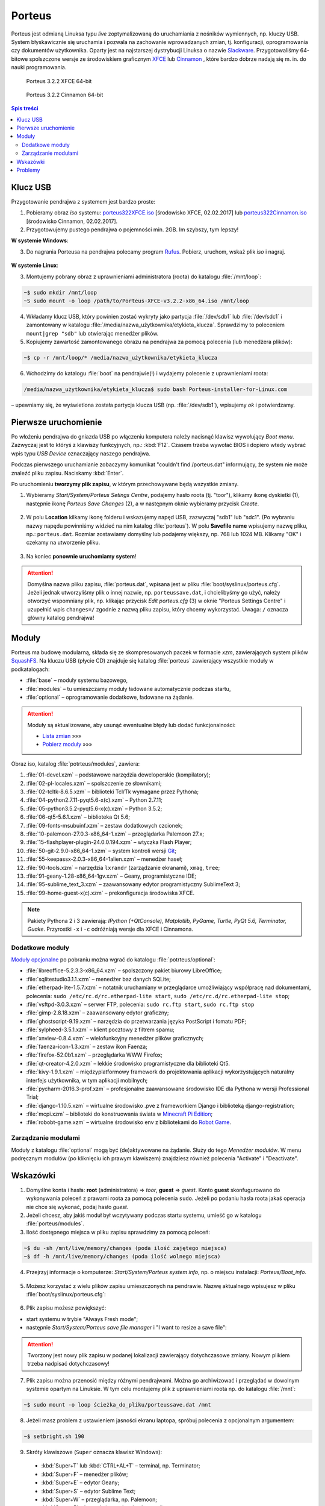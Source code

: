 .. _porteus:

Porteus
###################

Porteus jest odmianą Linuksa typu *live* zoptymalizowaną do uruchamiania z nośników wymiennych,
np. kluczy USB. System błyskawicznie się uruchamia i pozwala na zachowanie wprowadzanych zmian,
tj. konfiguracji, oprogramowania czy dokumentów użytkownika. Oparty jest na najstarszej
dystrybucji Linuksa o nazwie `Slackware <https://pl.wikipedia.org/wiki/Slackware>`_.
Przygotowaliśmy 64-bitowe spolszczone wersje ze środowiskiem graficznym `XFCE <https://pl.wikipedia.org/wiki/Xfce>`_ lub `Cinnamon <https://pl.wikipedia.org/wiki/Cinnamon>`_ , które bardzo dobrze nadają się m. in. do nauki programowania.


.. figure:: img/porteus322X.jpg

   Porteus 3.2.2 XFCE 64-bit


.. figure:: img/porteus322C.jpg

   Porteus 3.2.2 Cinnamon 64-bit


.. contents:: Spis treści
    :backlinks: none


Klucz USB
=========

Przygotowanie pendrajwa z systemem jest bardzo proste:

1. Pobieramy obraz *iso* systemu:
   `porteus322XFCE.iso <https://drive.google.com/open?id=0B1zG9cfNyT7WTV9ENUgtVXhtclk>`_ [środowisko XFCE, 02.02.2017] lub
   `porteus322Cinnamon.iso <https://drive.google.com/open?id=0B1zG9cfNyT7WZHlLNl9WYzBjdGs>`_ [środowisko Cinnamon, 02.02.2017].

2. Przygotowujemy pustego pendrajwa o pojemności min. 2GB. Im szybszy, tym lepszy!

**W systemie Windows**:

3. Do nagrania Porteusa na pendrajwa polecamy program `Rufus <https://rufus.akeo.ie/?locale=pl_PL>`_.
   Pobierz, uruchom, wskaż plik *iso* i nagraj.

.. figure:: img/rufus_porteus01.jpg


**W systemie Linux**:

3. Montujemy pobrany obraz z uprawnieniami administratora (roota) do katalogu :file:`/mnt/loop`:

.. code-block:: bash

    ~$ sudo mkdir /mnt/loop
    ~S sudo mount -o loop /path/to/Porteus-XFCE-v3.2.2-x86_64.iso /mnt/loop

4. Wkładamy klucz USB, który powinien zostać wykryty jako partycja :file:`/dev/sdb1` lub :file:`/dev/sdc1` i zamontowany w katalogu :file:`/media/nazwa_użytkownika/etykieta_klucza`. Sprawdzimy to poleceniem ``mount|grep "sdb"`` lub otwierając menedżer plików.

5. Kopiujemy zawartość zamontowanego obrazu na pendrajwa za pomocą polecenia (lub menedżera plików):

.. code-block:: bash

    ~$ cp -r /mnt/loop/* /media/nazwa_użytkownika/etykieta_klucza

6. Wchodzimy do katalogu :file:`boot` na pendrajwie(!) i wydajemy polecenie z uprawnieniami roota:

.. code-block:: bash

    /media/nazwa_użytkownika/etykieta_klucza$ sudo bash Porteus-installer-for-Linux.com

– upewniamy się, że wyświetlona została partycja klucza USB (np. :file:`/dev/sdb1`), wpisujemy *ok* i potwierdzamy.

.. figure:: img/porteus_usb_install_linux.jpg


Pierwsze uruchomienie
=====================

Po włożeniu pendrajwa do gniazda USB po włączeniu komputera należy nacisnąć klawisz
wywołujący *Boot menu*. Zazwyczaj jest to któryś z klawiszy funkcyjnych, np.: :kbd:`F12`.
Czasem trzeba wywołać BIOS i dopiero wtedy wybrać wpis typu *USB Device* oznaczający
naszego pendrajwa.

Podczas pierwszego uruchamianie zobaczymy komunikat "couldn't find /porteus.dat" informujący,
że system nie może znaleźć pliku zapisu. Naciskamy :kbd:`Enter`.

Po uruchomieniu **tworzymy plik zapisu**, w którym przechowywane będą wszystkie zmiany.

1. Wybieramy *Start/System/Porteus Setings Centre*, podajemy hasło roota (tj. "toor"),
   klikamy ikonę dyskietki (1), następnie ikonę *Porteus Save Changes* (2),
   a w następnym oknie wybieramy przycisk *Create*.

.. figure:: img/psc02.png

2. W polu **Location** kilkamy ikonę folderu i wskazujemy napęd USB, zazwyczaj "sdb1" lub "sdc1".
   (Po wybraniu nazwy napędu powinniśmy widzieć na nim katalog :file:`porteus`). W polu **Savefile name**
   wpisujemy nazwę pliku, np.: ``porteus.dat``. Rozmiar zostawiamy domyślny lub podajemy większy,
   np. 768 lub 1024 MB. Klikamy "OK" i czekamy na utworzenie pliku.

.. figure:: img/savefile_02a.png


3. Na koniec **ponownie uruchomiamy system**!


.. attention::

  Domyślna nazwa pliku zapisu, :file:`porteus.dat`, wpisana jest w pliku :file:`boot/syslinux/porteus.cfg`.
  Jeżeli jednak utworzyliśmy plik o innej nazwie, np. ``porteussave.dat``, i chcielibyśmy go użyć, należy
  otworzyć wspomniany plik, np. klikając przycisk *Edit porteus.cfg* (3) w oknie
  "Porteus Settings Centre" i uzupełnić wpis ``changes=/`` zgodnie z nazwą pliku zapisu,
  który chcemy wykorzystać. Uwaga: ``/`` oznacza główny katalog pendrajwa!

.. figure:: img/porteus_cfg0.png


Moduły
=======

Porteus ma budowę modularną, składa się ze skompresowanych paczek w formacie *xzm*, zawierających system plików `SquashFS <https://pl.wikipedia.org/wiki/SquashFS>`_. Na kluczu USB (płycie CD) znajduje się katalog :file:`porteus` zawierający wszystkie moduły w podkatalogach:

* :file:`base` – moduły systemu bazowego,
* :file:`modules` – tu umieszczamy moduły ładowane automatycznie podczas startu,
* :file:`optional` – oprogramowanie dodatkowe, ładowane na żądanie.


.. attention::

    Moduły są aktualizowane, aby usunąć ewentualne błędy lub dodać funkcjonalności:

    * `Lista zmian <https://drive.google.com/open?id=0B1zG9cfNyT7WUms4TnNkX3ZOa2s>`_ »»»
    * `Pobierz moduły <https://drive.google.com/open?id=0B1zG9cfNyT7WSTlWWWdTdzRBQnc>`_ »»»


Obraz iso, katalog :file:`potrteus/modules`, zawiera:

1. :file:`01-devel.xzm` – podstawowe narzędzia deweloperskie (kompilatory);
2. :file:`02-pl-locales.xzm` – spolszczenie ze słownikami;
3. :file:`02-tcltk-8.6.5.xzm` – biblioteki Tcl/Tk wymagane przez Pythona;
4. :file:`04-python2.7.11-pyqt5.6-x(c).xzm` – Python 2.7.11;
5. :file:`05-python3.5.2-pyqt5.6-x(c).xzm` – Python 3.5.2;
6. :file:`06-qt5-5.6.1.xzm` – biblioteka Qt 5.6;
7. :file:`09-fonts-msubuinf.xzm` – zestaw dodatkowych czcionek;
8. :file:`10-palemoon-27.0.3-x86_64-1.xzm` – przeglądarka Palemoon 27.x;
9. :file:`15-flashplayer-plugin-24.0.0.194.xzm` – wtyczka Flash Player;
10. :file:`50-git-2.9.0-x86_64-1.xzm` – system kontroli wersji `Git <https://pl.wikipedia.org/wiki/Git_(oprogramowanie)>`_;
11. :file:`55-keepassx-2.0.3-x86_64-1alien.xzm` – menedżer haseł;
12. :file:`90-tools.xzm` – narzędzia ``lxrandr`` (zarządzanie ekranami), ``xmag``, ``tree``;
13. :file:`91-geany-1.28-x86_64-1gv.xzm` – Geany, programistyczne IDE;
14. :file:`95-sublime_text_3.xzm` – zaawansowany edytor programistyczny SublimeText 3;
15. :file:`99-home-guest-x(c).xzm` – prekonfiguracja środowiska XFCE.


.. note::

  Pakiety Pythona 2 i 3 zawierają:
  *IPython (+QtConsole), Matplotlib, PyGame, Turtle, PyQt 5.6, Terminator, Guake*.
  Przyrostki ``-x`` i ``-c`` odróżniają wersje dla XFCE i Cinnamona.


Dodatkowe moduły
----------------

`Moduły opcjonalne <https://drive.google.com/open?id=0B1zG9cfNyT7WbzRYa2NiM0tZNUU>`_ po pobraniu
można wgrać do katalogu :file:`potrteus/optional`:

* :file:`libreoffice-5.2.3.3-x86_64.xzm` – spolszczony pakiet biurowy LibreOffice;
* :file:`sqlitestudio3.1.1.xzm` – menedżer baz danych SQLite;
* :file:`etherpad-lite-1.5.7.xzm` – notatnik uruchamiany w przeglądarce umożliwiający współpracę nad dokumentami, polecenia: ``sudo /etc/rc.d/rc.etherpad-lite start``, ``sudo /etc/rc.d/rc.etherpad-lite stop``;
* :file:`vsftpd-3.0.3.xzm` – serwer FTP, polecenia: ``sudo rc.ftp start``, ``sudo rc.ftp stop``
* :file:`gimp-2.8.18.xzm` – zaawansowany edytor graficzny;
* :file:`ghostscript-9.19.xzm` – narzędzia do przetwarzania języka PostScript i fomatu PDF;
* :file:`sylpheed-3.5.1.xzm` – klient pocztowy z filtrem spamu;
* :file:`xnview-0.8.4.xzm` – wielofunkcyjny menedżer plików graficznych;
* :file:`faenza-icon-1.3.xzm` – zestaw ikon Faenza;
* :file:`firefox-52.0b1.xzm` – przeglądarka WWW Firefox;
* :file:`qt-creator-4.2.0.xzm` – lekkie środowisko programistyczne dla biblioteki Qt5.
* :file:`kivy-1.9.1.xzm` – międzyplatformowy framework do projektowania aplikacji wykorzystujących naturalny interfejs użytkownika, w tym aplikacji mobilnych;
* :file:`pycharm-2016.3-prof.xzm` – profesjonalne zaawansowane środowisko IDE dla Pythona w wersji Professional Trial;
* :file:`django-1.10.5.xzm` – wirtualne środowisko .pve z frameworkiem Django i biblioteką django-registration;
* :file:`mcpi.xzm` – biblioteki do konstruowania świata w `Minecraft Pi Edition <http://python101.readthedocs.io/pl/latest/mcpi/index.html>`_;
* :file:`robobt-game.xzm` – wirtualne środowisko env z bibliotekami do `Robot Game <http://python101.readthedocs.io/pl/latest/rg/index.html>`_.

Zarządzanie modułami
--------------------

Moduły z katalogu :file:`optional` mogą być (de)aktywowane na żądanie.
Służy do tego *Menedżer modułów*. W menu podręcznym modułów (po kliknięciu
ich prawym klawiszem) znajdziesz również polecenia "Activate" i "Deactivate".

.. figure:: img/menedzer_modulow.png


Wskazówki
=========

1. Domyślne konta i hasła: **root** (administratora) => *toor*, **guest** => *guest*. Konto **guest** skonfugurowano
   do wykonywania poleceń z prawami roota za pomocą polecenia ``sudo``. Jeżeli po podaniu hasła roota jakaś operacja
   nie chce się wykonać, podaj hasło *guest*.

2. Jeżeli chcesz, aby jakiś moduł był wczytywany podczas startu systemu, umieść go w katalogu :file:`porteus/modules`.

3. Ilość dostępnego miejsca w pliku zapisu sprawdzimy za pomocą poleceń:

.. code-block:: bash

    ~$ du -sh /mnt/live/memory/changes (poda ilość zajętego miejsca)
    ~$ df -h /mnt/live/memory/changes (poda ilość wolnego miejsca)

4. Przejrzyj informacje o komputerze: *Start/System/Porteus system info*, np. o miejscu instalacji: *Porteus/Boot_info*.

.. figure:: img/psi.png


5. Możesz korzystać z wielu plików zapisu umieszczonych na pendrawie. Nazwę aktualnego wpisujesz w pliku
   :file:`boot/syslinux/porteus.cfg`:

.. figure:: img/porteus_cfg1.png


6. Plik zapisu możesz powiększyć:

* start systemu w trybie "Always Fresh mode";
* następnie *Start/System/Porteus save file manager* i "I want to resize a save file":

.. figure:: img/resf.png


.. attention::

    Tworzony jest nowy plik zapisu w podanej lokalizacji zawierający dotychczasowe zmiany.
    Nowym plikiem trzeba nadpisać dotychczasowy!


7. Plik zapisu można przenosić między różnymi pendrajwami. Można go archiwizować i przeglądać w dowolnym
   systemie opartym na Linuksie. W tym celu montujemy plik z uprawnieniami roota np. do katalogu :file:`/mnt`:

.. code-block:: bash

    ~$ sudo mount -o loop ścieżka_do_pliku/porteussave.dat /mnt


8. Jeżeli masz problem z ustawieniem jasności ekranu laptopa, spróbuj polecenia z opcjonalnym argumentem:

.. code-block:: bash

    ~$ setbright.sh 190

9. Skróty klawiszowe (``Super`` oznacza klawisz Windows):

  * :kbd:`Super+T` lub :kbd:`CTRL+AL+T` – terminal, np. Terminator;
  * :kbd:`Super+F` – menedżer plików;
  * :kbd:`Super+E` – edytor Geany;
  * :kbd:`Super+S` – edytor Sublime Text;
  * :kbd:`Super+W` – przeglądarka, np. Palemoon;
  * :kbd:`Super+R` – Lxrandr (zarządzanie ekranami);
  * :kbd:`Super+K` – Keepassx (menedżer haseł).


Problemy
========


1. Jeżeli Rufus w MS Windows nie zadziała, rozpakowujemy zawartość obrazu na pendrajwa, np. za pomocą menedżera archiwów `7zip <http://www.7-zip.org/>`_. Wchodzimy do katalogu :file:`boot` na pendrajwie(!) i uruchamiamy plik ``Porteus-installer-for-Windows``, upewniamy się, że wyświetlona została litera wskazująca na pendrajwa i potwierdzamy.

.. figure:: img/porteus_usb_install_windows.jpg

2. Nie każdy komputer da się uruchomić z pendrajwa. Możliwe przyczyny:

  * BIOS komputera nie obsługuje bootowania z urządzeń USB – to dotyczy starych maszyn (>10 lat?);
  * BIOS nie obsługuje konkretnego pendrajwa – to zdarza się z pendrajwami *noname*;
  * BIOS wymaga zapisania pendrajwa na liście dysków – trzeba wejśc do BIOSU i ustawić pendrajwa
    jako pierwsze urządzenie statowe na liście dysków twardych;
  * BIOS UEFI – na początku spróbujmy trybu *generic*, później dopiero *UEFI*.

3. Jeżeli polecenie "Otwórz Terminal tutaj" otwiera ciągle ten sam katalog,
   kliknij prawym klawiszem okno Terminatora, wybierz "Preferencje" i odznacz opcję "SerwerDbus".
